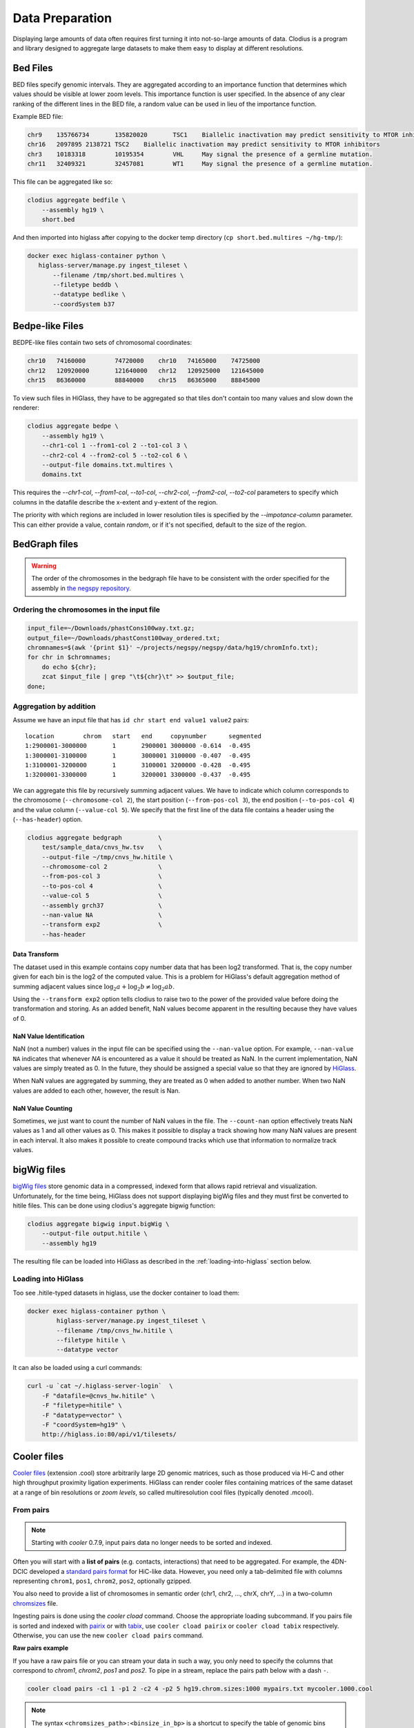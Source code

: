 ================
Data Preparation
================

Displaying large amounts of data often requires first turning it into
not-so-large amounts of data. Clodius is a program and library designed
to aggregate large datasets to make them easy to display at different
resolutions.

Bed Files
---------

BED files specify genomic intervals. They are aggregated according to an
importance function that determines which values should be visible at lower
zoom levels. This importance function is user specified. In the absence of
any clear ranking of the different lines in the BED file, a random value
can be used in lieu of the importance function.

Example BED file:

.. code-block:: bash

    chr9    135766734       135820020       TSC1    Biallelic inactivation may predict sensitivity to MTOR inhibitors
    chr16   2097895 2138721 TSC2    Biallelic inactivation may predict sensitivity to MTOR inhibitors
    chr3    10183318        10195354        VHL     May signal the presence of a germline mutation.
    chr11   32409321        32457081        WT1     May signal the presence of a germline mutation.

This file can be aggregated like so:

.. code-block:: bash

    clodius aggregate bedfile \
        --assembly hg19 \
        short.bed

And then imported into higlass after copying to the docker temp directory (``cp short.bed.multires ~/hg-tmp/``):

.. code-block:: bash

     docker exec higlass-container python \
        higlass-server/manage.py ingest_tileset \
            --filename /tmp/short.bed.multires \
            --filetype beddb \
            --datatype bedlike \
            --coordSystem b37

Bedpe-like Files
----------------

BEDPE-like files contain two sets of chromosomal coordinates:

.. code-block:: bash
    
    chr10   74160000        74720000    chr10   74165000    74725000
    chr12   120920000       121640000   chr12   120925000   121645000
    chr15   86360000        88840000    chr15   86365000    88845000

To view such files in HiGlass, they have to be aggregated so that tiles don't
contain too many values and slow down the renderer:

.. code-block:: bash

    clodius aggregate bedpe \
        --assembly hg19 \
        --chr1-col 1 --from1-col 2 --to1-col 3 \
        --chr2-col 4 --from2-col 5 --to2-col 6 \
        --output-file domains.txt.multires \
        domains.txt

This requires the `--chr1-col`, `--from1-col`, `--to1-col`, `--chr2-col`,
`--from2-col`, `--to2-col` parameters to specify which columns in the datafile
describe the x-extent and y-extent of the region.

The priority with which regions are included in lower resolution tiles is
specified by the `--impotance-column` parameter. This can either provide a
value, contain `random`, or if it's not specified, default to the size of the
region.

BedGraph files
--------------

.. warning:: The order of the chromosomes in the bedgraph file have to
    be consistent with the order specified for the assembly in 
    `the negspy repository <https://github.com/pkerpedjiev/negspy/tree/master/negspy/data>`_.

Ordering the chromosomes in the input file
^^^^^^^^^^^^^^^^^^^^^^^^^^^^^^^^^^^^^^^^^^

.. code-block:: bash

    input_file=~/Downloads/phastCons100way.txt.gz;
    output_file=~/Downloads/phastConst100way_ordered.txt;
    chromnames=$(awk '{print $1}' ~/projects/negspy/negspy/data/hg19/chromInfo.txt);
    for chr in $chromnames; 
        do echo ${chr}; 
        zcat $input_file | grep "\t${chr}\t" >> $output_file;
    done;


Aggregation by addition
^^^^^^^^^^^^^^^^^^^^^^^

Assume we have an input file that has ``id chr start end value1 value2`` pairs::

    location        chrom   start   end     copynumber      segmented
    1:2900001-3000000       1       2900001 3000000 -0.614  -0.495
    1:3000001-3100000       1       3000001 3100000 -0.407  -0.495
    1:3100001-3200000       1       3100001 3200000 -0.428  -0.495
    1:3200001-3300000       1       3200001 3300000 -0.437  -0.495


We can aggregate this file by recursively summing adjacent values. We have to
indicate which column corresponds to the chromosome (``--chromosome-col 2``),
the start position (``--from-pos-col 3``), the end position (``--to-pos-col 4``) 
and the value column (``--value-col 5``). We specify that the first line
of the data file contains a header using the (``--has-header``) option.

.. code-block:: bash

    clodius aggregate bedgraph          \
        test/sample_data/cnvs_hw.tsv    \
        --output-file ~/tmp/cnvs_hw.hitile \
        --chromosome-col 2              \
        --from-pos-col 3                \
        --to-pos-col 4                  \
        --value-col 5                   \
        --assembly grch37               \
        --nan-value NA                  \
        --transform exp2                \
        --has-header                    

Data Transform
""""""""""""""

The dataset used in this example contains copy number data that has been log2
transformed. That is, the copy number given for each bin is the log2 of the
computed value. This is a problem for HiGlass's default aggregation method of
summing adjacent values since :math:`\log_2 a + \log_2 b \neq \log_2 ab`.

Using the ``--transform exp2`` option tells clodius to raise two to the
power of the provided value before doing the transformation and storing. As
an added benefit, NaN values become apparent in the resulting because they
have values of 0.

NaN Value Identification
""""""""""""""""""""""""

NaN (not a number) values in the input file can be specified using the
``--nan-value`` option.  For example, ``--nan-value NA`` indicates that
whenever *NA* is encountered as a value it should be treated as NaN. In the
current implementation, NaN values are simply treated as 0. In the future, they
should be assigned a special value so that they are ignored by `HiGlass`_.

.. _higlass: http://higlass.io

When NaN values are aggregated by summing, they are treated as 0 when added to
another number. When two NaN values are added to each other, however, the
result is Nan.

NaN Value Counting
""""""""""""""""""

Sometimes, we just want to count the number of NaN values in the file. The
``--count-nan`` option effectively treats NaN values as 1 and all other values
as 0. This makes it possible to display a track showing how many NaN values are
present in each interval. It also makes it possible to create compound tracks
which use that information to normalize track values.

bigWig files
------------

`bigWig files <https://genome.ucsc.edu/goldenpath/help/bigWig.html>`_ store
genomic data in a compressed, indexed form that allows rapid retrieval and
visualization. Unfortunately, for the time being, HiGlass does not support
displaying bigWig files and they must first be converted to hitile files.
This can be done using clodius's aggregate bigwig function:

.. code-block:: bash

    clodius aggregate bigwig input.bigWig \
        --output-file output.hitile \
        --assembly hg19

The resulting file can be loaded into HiGlass as described in the
:ref:`loading-into-higlass` section below.

Loading into HiGlass
^^^^^^^^^^^^^^^^^^^^

Too see .hitile-typed datasets in higlass, use the docker container to load them:

.. code-block:: bash

    docker exec higlass-container python \
            higlass-server/manage.py ingest_tileset \
            --filename /tmp/cnvs_hw.hitile \
            --filetype hitile \
            --datatype vector

It can also be loaded using a curl commands:

.. code-block:: bash
    
    curl -u `cat ~/.higlass-server-login`  \
        -F "datafile=@cnvs_hw.hitile" \
        -F "filetype=hitile" \
        -F "datatype=vector" \
        -F "coordSystem=hg19" \
        http://higlass.io:80/api/v1/tilesets/

.. todo:: And navigate to 127.0.0.1:8989, click on the '+' symbol, select a track
          position, find the dataset in the list of the datasets and click OK to
          view it. And stuff.


Cooler files
------------
`Cooler files <https://github.com/mirnylab/cooler>`_ (extension .cool) store 
arbitrarily large 2D genomic matrices, such as those produced via Hi-C and other high 
throughput proximity ligation experiments. HiGlass can render cooler files containing
matrices of the same dataset at a range of bin resolutions or *zoom levels*, so called multiresolution 
cool files (typically denoted .mcool).

From pairs
^^^^^^^^^^

.. note:: Starting with *cooler* 0.7.9, input pairs data no longer needs to be sorted and indexed.

Often you will start with a **list of pairs** (e.g. contacts, interactions) that need to be aggregated.
For example, the 4DN-DCIC developed a `standard pairs format <https://github.com/4dn-dcic/pairix/blob/master/pairs_format_specification.md>`_ for HiC-like data. However, you 
need only a tab-delimited file with columns representing ``chrom1``, ``pos1``, ``chrom2``, ``pos2``, optionally gzipped.

You also need to provide a list of chromosomes in semantic order (chr1, chr2, ..., chrX, chrY, ...) in a
two-column `chromsizes <https://github.com/pkerpedjiev/negspy/blob/master/negspy/data/hg19/chromSizes.tsv>`_ file.

Ingesting pairs is done using the `cooler cload` command. Choose the appropriate loading subcommand. If you pairs file is sorted and indexed with `pairix <https://github.com/4dn-dcic/pairix>`_ or with `tabix <https://davetang.org/muse/2013/02/22/using-tabix/>`_, use ``cooler cload pairix`` or ``cooler cload tabix`` respectively. Otherwise, you can use the new ``cooler cload pairs`` command.

**Raw pairs example**

If you have a raw pairs file or you can stream your data in such a way, you only need to specify the columns that correspond to `chrom1`, `chrom2`, `pos1` and `pos2`. To pipe in a stream, replace the pairs path below with a dash ``-``.

.. code-block:: bash

    cooler cload pairs -c1 1 -p1 2 -c2 4 -p2 5 hg19.chrom.sizes:1000 mypairs.txt mycooler.1000.cool

.. note:: The syntax ``<chromsizes_path>:<binsize_in_bp>`` is a shortcut to specify the table of genomic bins used to aggregate the pairs. Alternatively, you can pass in the path to a 3-column BED file of bins.


**Indexed pairs example**

If you want to create a sorted and indexed pairs file, follow this example. For example, if ``chrom1`` and ``pos1`` are the first two columns, and ``chrom2`` and ``pos2`` are in columns 4 and 5:

.. code-block:: bash

    cooler csort -c1 1 -p1 2 -c2 4 -p2 5 mypairs.txt hg19.chrom.sizes

will generate a sorted and compressed pairs file ``mypairs.blksrt.txt.gz`` along with a companion pairix ``.px2`` index file. To aggregate and ingest at a fixed resolution (e.g. 1kb) use the ``cload pairix`` command. 

.. code-block:: bash
    
    cooler cload pairix hg19.chrom.sizes:1000 mypairs.blksrt.txt.gz mycooler.1000.cool

The output ``mycooler.1000.cool`` will serve as the *base resolution* for the multires cooler you will generate.

From a matrix
^^^^^^^^^^^^^
If your base resolution data is **already aggregated**, you can ingest data in one of two formats. Use ``cooler load`` to ingest.

.. note:: Prior to *cooler* 0.7.9, input BG2 files needed to be sorted and indexed. This is no longer the case.

1. COO: Sparse matrix upper triangle `coordinate list <https://en.wikipedia.org/wiki/Sparse_matrix#Coordinate_list_(COO)>`_ , i.e. tab-delimited sparse matrix triples (row_id, col_id, count). This is an output of pipelines like HiCPro.

.. code-block:: bash
    
    cooler load -f coo hg19.chrom.sizes:1000 mymatrix.coo.txt mycooler.1000.cool

2. BG2: A 2D "extension" of the `bedGraph <https://genome.ucsc.edu/goldenpath/help/bedgraph.html>`_ format. Tab delimited with columns representing ``chrom1``, ``start1``, ``end1``, ``chrom2``, ``start2``, ``end2``, ``count``. Currently, these require sorting and indexing just like pairs files (using start instead of pos columns). 

.. code-block:: bash

    cooler load -f bg2 hg19.chrom.sizes:1000 mymatrix.bg2.gz mycooler.1000.cool

Zoomify
^^^^^^^
To recursively aggregate your matrix into a multires file, use the `zoomify` command.

.. code-block:: bash
    
    cooler zoomify mycooler.1000.cool

The output will be a file called `mycooler.1000.mcool` with zoom levels increasing by factors of 2. You can also 
request an explicit list of resolutions, as long as they can be obtained via integer multiples starting from the base resolution. HiGlass performs well as long as zoom levels don't differ in resolution by greater than a factor of ~5.

.. code-block:: bash

    cooler zoomify -r 5000,10000,25000,50000,100000,500000,1000000 mycooler.1000.cool
   
If this is Hi-C data or similar, you probably want to apply iterative correction (i.e. matrix balancing normalization) by using the ``--balance`` option.

Loading pre-zoomed data
^^^^^^^^^^^^^^^^^^^^^^^
If the matrices for the resolutions you wish to visualize are already available, you can ingest each one independently into the right location inside the file using the `Cooler URI <http://cooler.readthedocs.io/en/latest/api.html#uri-string>`_ ``::`` syntax.

HiGlass expects each zoom level to be stored at a location named ``resolutions/{binsize}``.

.. code-block:: bash

    cooler load -f bg2 hg19.chrom.sizes:1000 mymatrix.bg2.gz mycooler.1000.cool::resolutions/1000
    cooler load -f bg2 hg19.chrom.sizes:5000 mymatrix.bg2.gz mycooler.5000.cool::resolutions/5000
    cooler load -f bg2 hg19.chrom.sizes:10000 mymatrix.bg2.gz mycooler.10000.cool::resolutions/10000
    ...

.. seealso:: The *cooler* `docs <http://cooler.readthedocs.io/>`_ for more information.


.. _loading-into-higlass:


Multivec Files
--------------

Multivec files store arrays of arrays organized by chromosome. To aggregate this
data, we need an input file where chromsome is a separate dataset. Example:

.. code-block:: python

    f = h5py.File('/tmp/blah.h5', 'w')

    d = f.create_dataset('chr1', (10000,5), compression='gzip')
    d[:] = np.random.random((10000,5))
    f.close()

This can be aggregated to multiple resolutions using `clodius aggregate multivec`:

.. code-block:: bash

    clodius aggregate multivec \
        --chromsizes-filename ~/projects/negspy/negspy/data/hg38/chromInfo.txt \
        --starting-resolution 1000 \
        my_file_genome_wide_hg38_v2.multivec

The `--chromsizes-filename` option lists the chromosomes that are in the input
file and their sizes.  The `--starting-resolution` option indicates that the
base resolution for the input data is 1000 base pairs.

Development
-----------

In order ot display large datasets at multiple resolutions, HiGlass requires
the input data to be aggregated at multiple resolutions. For Hi-C data, this is
done using the `cooler <https://github.com/mirnylab/cooler/>`_ package. For
other types of data it is done using the `clodius
<https://github.com/hms-dbmi/clodius>`_ package.

Example
^^^^^^^

Let's say that we have a new datatype that we want to use in higlass. In this
example, we'll use HDF5 to store an array of length 100000 at multiple
resolutions. Each resolution will be half of the previous one and will be stored
as an array in the HDF5 file.

To begin, we'll create an HDF5 and add a group that will store the 
different resolutions:

.. code-block:: python

    import h5py
    import numpy as np

    f = h5py.File('/tmp/my_file.multires', 'w')

    f.create_group('resolutions')

We'll add our highest resolution data directly:

.. code-block:: python

    array_length = 100000 
    f['resolutions'].create_dataset('1', (array_length,))
    f['resolutions']['1'][:] = np.array(range(array_length))

    print(f['resolutions']['1'][:5])

This should output ``[ 0.  1.  2.  3.  4.]``. Next we want to recursively
aggregate this data so that adjacent entries are summed. This can be
accomplished in a concise manner using numpy's ``.resize(-1,2).sum(axis=1)``
function. 

How many recursions do we need? In the end, we want to be able to fit all
the data into one 1024 element tile. This means that after n aggregations,
we need to have less than 1024 elements. 

.. code-block:: python

    tile_size = 1024
    max_zoom = math.ceil(math.log(array_length / tile_size) / math.log(2))




Building for development
^^^^^^^^^^^^^^^^^^^^^^^^

The recommended way to develop ``clodius`` is to use a `conda`_ environment and 
install ``clodius`` with develop mode:

.. _conda: https://conda.io/docs/intro.html

.. code-block:: bash

    python setup.py develop

Note that making changes to the ``clodius/fast.pyx`` `cython`_ module requires an
explicit recompile step:

.. _cython: http://docs.cython.org/en/latest/src/quickstart/cythonize.html

.. code-block:: bash
   
    python setup.py build_ext --inplace

Testing
^^^^^^^

The unit tests for clodius can be run using `nosetests`_::

    nosetests tests

Individual unit tests can be specified by indicating the file and function
they are defined in::

    nosetests test/cli_test.py:test_clodius_aggregate_bedgraph


.. _nosetests: http://nose.readthedocs.io/en/latest/



Building the documentation
^^^^^^^^^^^^^^^^^^^^^^^^^^

Building the documentation from the root directory is a matter of running
``sphinx-build``::

    sphinx-build docs -b html docs/_build/html

To view the documentation, go to the build directory and start an http server::

    cd docs/_build/html
    python -m http 8081
